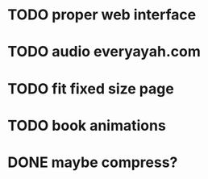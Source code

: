 * TODO proper web interface
* TODO audio everyayah.com
* TODO fit fixed size page
* TODO book animations
* DONE maybe compress?
  CLOSED: [2021-01-22 Fri 03:17]
